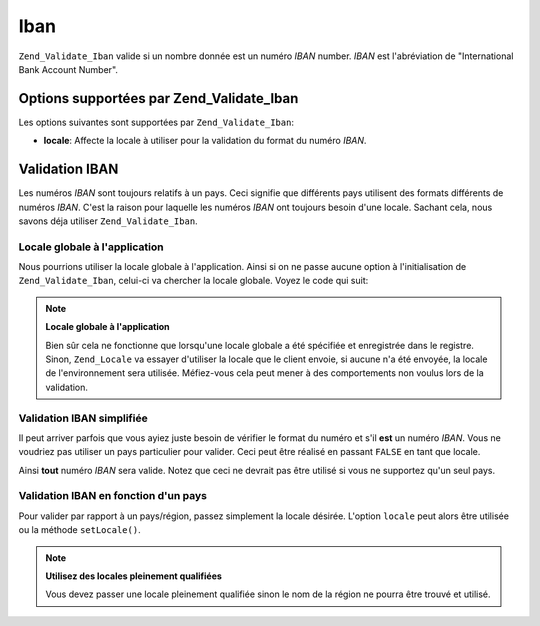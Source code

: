 .. EN-Revision: none
.. _zend.validator.set.iban:

Iban
====

``Zend_Validate_Iban`` valide si un nombre donnée est un numéro *IBAN* number. *IBAN* est l'abréviation de
"International Bank Account Number".

.. _zend.validator.set.iban.options:

Options supportées par Zend_Validate_Iban
-----------------------------------------

Les options suivantes sont supportées par ``Zend_Validate_Iban``:

- **locale**: Affecte la locale à utiliser pour la validation du format du numéro *IBAN*.

.. _zend.validator.set.iban.basic:

Validation IBAN
---------------

Les numéros *IBAN* sont toujours relatifs à un pays. Ceci signifie que différents pays utilisent des formats
différents de numéros *IBAN*. C'est la raison pour laquelle les numéros *IBAN* ont toujours besoin d'une locale.
Sachant cela, nous savons déja utiliser ``Zend_Validate_Iban``.

.. _zend.validator.set.iban.basic.application:

Locale globale à l'application
^^^^^^^^^^^^^^^^^^^^^^^^^^^^^^

Nous pourrions utiliser la locale globale à l'application. Ainsi si on ne passe aucune option à l'initialisation
de ``Zend_Validate_Iban``, celui-ci va chercher la locale globale. Voyez le code qui suit:

.. code-block:: php
   :linenos:

   // dans le bootstrap
   Zend_Registry::set('Zend_Locale', new Zend_Locale('de_AT'));

   // dans le module
   $validator = new Zend_Validate_Iban();

   if ($validator->isValid('AT611904300234573201')) {
       // IBAN est valide
   } else {
       // IBAN n'est pas valide
   }

.. note::

   **Locale globale à l'application**

   Bien sûr cela ne fonctionne que lorsqu'une locale globale a été spécifiée et enregistrée dans le registre.
   Sinon, ``Zend_Locale`` va essayer d'utiliser la locale que le client envoie, si aucune n'a été envoyée, la
   locale de l'environnement sera utilisée. Méfiez-vous cela peut mener à des comportements non voulus lors de
   la validation.

.. _zend.validator.set.iban.basic.false:

Validation IBAN simplifiée
^^^^^^^^^^^^^^^^^^^^^^^^^^

Il peut arriver parfois que vous ayiez juste besoin de vérifier le format du numéro et s'il **est** un numéro
*IBAN*. Vous ne voudriez pas utiliser un pays particulier pour valider. Ceci peut être réalisé en passant
``FALSE`` en tant que locale.

.. code-block:: php
   :linenos:

   $validator = new Zend_Validate_Iban(array('locale' => false));
   // Note: Vous pouvez aussi passer FALSE comme paramètre unique (sans tableau)

   if ($validator->isValid('AT611904300234573201')) {
       // IBAN est valide
   } else {
       // IBAN n'est pas valide
   }

Ainsi **tout** numéro *IBAN* sera valide. Notez que ceci ne devrait pas être utilisé si vous ne supportez qu'un
seul pays.

.. _zend.validator.set.iban.basic.aware:

Validation IBAN en fonction d'un pays
^^^^^^^^^^^^^^^^^^^^^^^^^^^^^^^^^^^^^

Pour valider par rapport à un pays/région, passez simplement la locale désirée. L'option ``locale`` peut alors
être utilisée ou la méthode ``setLocale()``.

.. code-block:: php
   :linenos:

   $validator = new Zend_Validate_Iban(array('locale' => 'de_AT'));

   if ($validator->isValid('AT611904300234573201')) {
       // IBAN est valide
   } else {
       // IBAN n'est pas valide
   }

.. note::

   **Utilisez des locales pleinement qualifiées**

   Vous devez passer une locale pleinement qualifiée sinon le nom de la région ne pourra être trouvé et
   utilisé.


